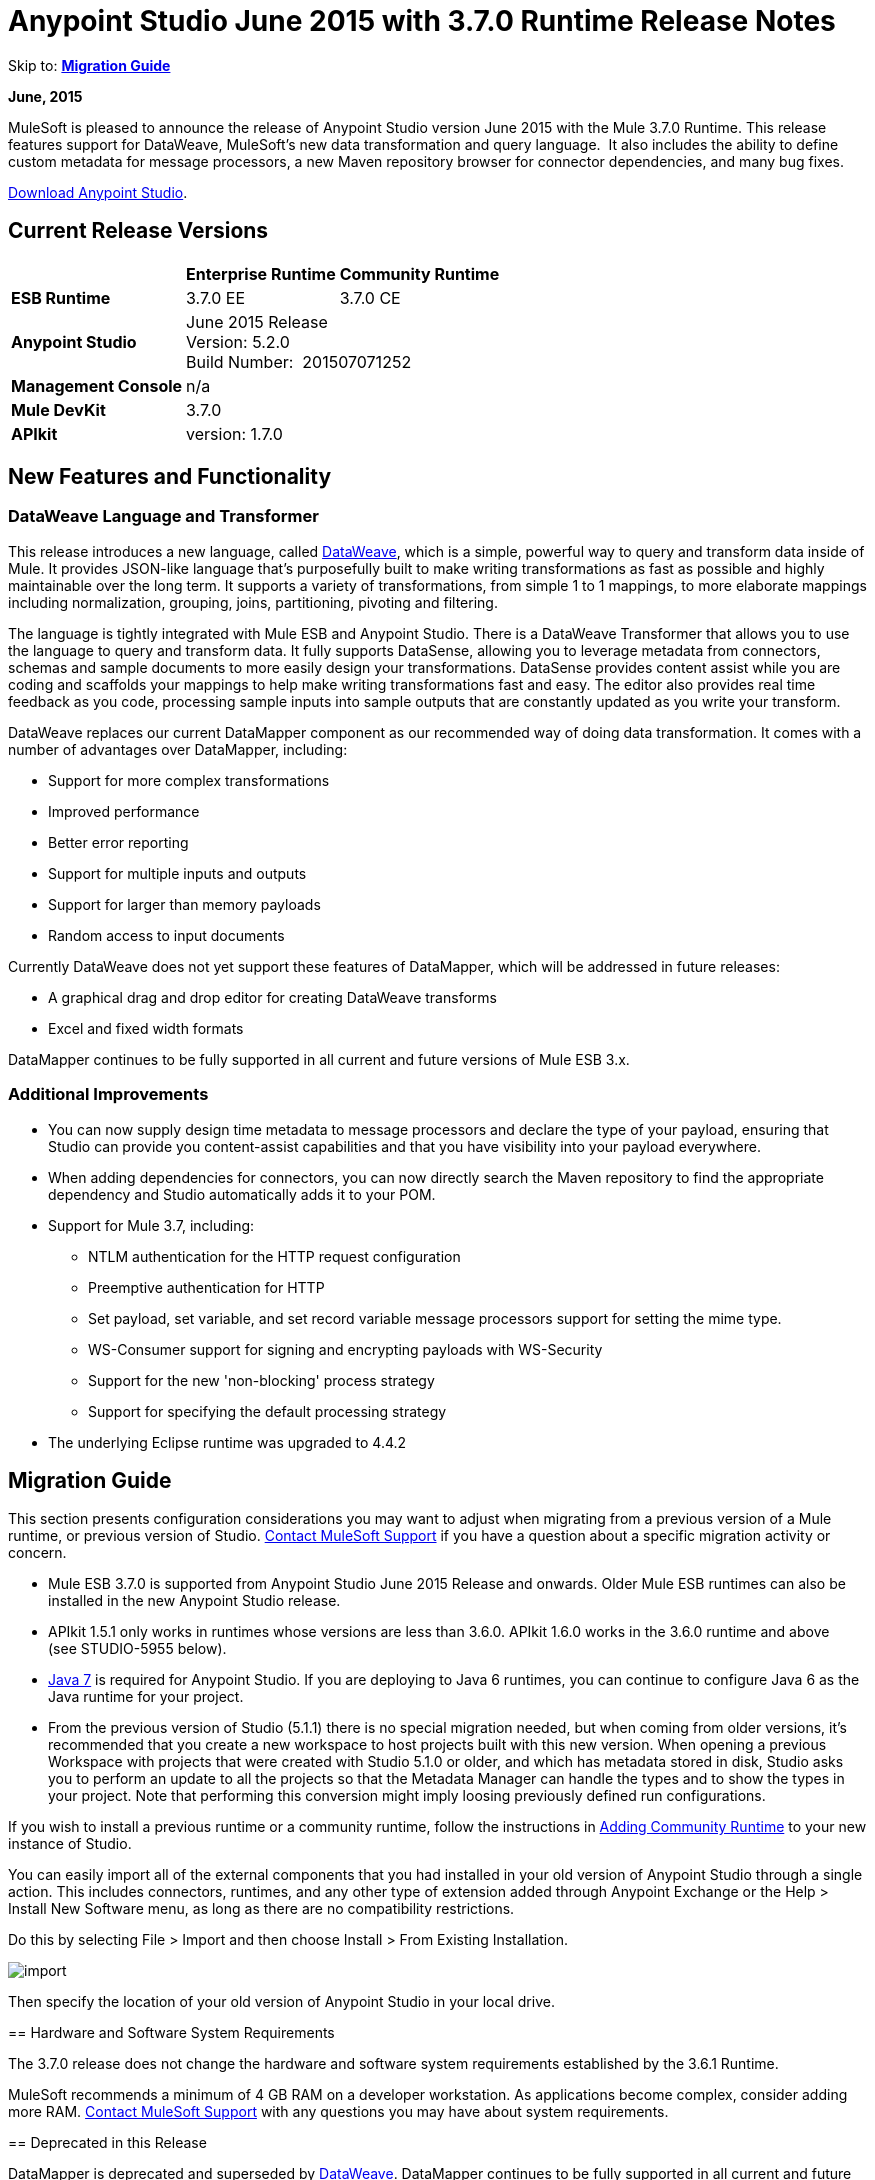 = Anypoint Studio June 2015 with 3.7.0 Runtime Release Notes
:keywords: release notes, dataweave

Skip to: *<<Migration Guide>>*

*June, 2015*

MuleSoft is pleased to announce the release of Anypoint Studio version June 2015 with the Mule 3.7.0 Runtime. This release features support for DataWeave, MuleSoft's new data transformation and query language.  It also includes the ability to define custom metadata for message processors, a new Maven repository browser for connector dependencies, and many bug fixes.

link:https://www.mulesoft.com/lp/dl/studio[Download Anypoint Studio].

== Current Release Versions

[%header%autowidth.spread]
|===
| |Enterprise Runtime |Community Runtime
|*ESB Runtime*
|3.7.0 EE +
|3.7.0 CE +
|*Anypoint Studio*
2+|June 2015 Release +
Version: 5.2.0 +
Build Number:  201507071252
|*Management Console*
2+|n/a
|*Mule DevKit*
2+|3.7.0
|*APIkit*
2+|version: 1.7.0
|===

== New Features and Functionality

=== DataWeave Language and Transformer

This release introduces a new language, called link:/mule-user-guide/v/3.7/dataweave[DataWeave], which is a simple, powerful way to query and transform data inside of Mule. It provides JSON-like language that's purposefully built to make writing transformations as fast as possible and highly maintainable over the long term. It supports a variety of transformations, from simple 1 to 1 mappings, to more elaborate mappings including normalization, grouping, joins, partitioning, pivoting and filtering. 

The language is tightly integrated with Mule ESB and Anypoint Studio. There is a DataWeave Transformer that allows you to use the language to query and transform data. It fully supports DataSense, allowing you to leverage metadata from connectors, schemas and sample documents to more easily design your transformations. DataSense provides content assist while you are coding and scaffolds your mappings to help make writing transformations fast and easy. The editor also provides real time feedback as you code, processing sample inputs into sample outputs that are constantly updated as you write your transform.

DataWeave replaces our current DataMapper component as our recommended way of doing data transformation. It comes with a number of advantages over DataMapper, including:

* Support for more complex transformations
* Improved performance
* Better error reporting
* Support for multiple inputs and outputs
* Support for larger than memory payloads
* Random access to input documents

Currently DataWeave does not yet support these features of DataMapper, which will be addressed in future releases:

* A graphical drag and drop editor for creating DataWeave transforms 
* Excel and fixed width formats

DataMapper continues to be fully supported in all current and future versions of Mule ESB 3.x. 

=== Additional Improvements

* You can now supply design time metadata to message processors and declare the type of your payload, ensuring that Studio can provide you content-assist capabilities and that you have visibility into your payload everywhere. 
* When adding dependencies for connectors, you can now directly search the Maven repository to find the appropriate dependency and Studio automatically adds it to your POM.

* Support for Mule 3.7, including:

** NTLM authentication for the HTTP request configuration
** Preemptive authentication for HTTP
** Set payload, set variable, and set record variable message processors support for setting the mime type.
** WS-Consumer support for signing and encrypting payloads with WS-Security
** Support for the new 'non-blocking' process strategy
** Support for specifying the default processing strategy

* The underlying Eclipse runtime was upgraded to 4.4.2

== Migration Guide

This section presents configuration considerations you may want to adjust when migrating from a previous version of a Mule runtime, or previous version of Studio. https://www.mulesoft.com/support-and-services/mule-esb-support-license-subscription[Contact MuleSoft Support] if you have a question about a specific migration activity or concern.

* Mule ESB 3.7.0 is supported from Anypoint Studio June 2015 Release and onwards. Older Mule ESB runtimes can also be installed in the new Anypoint Studio release.
* APIkit 1.5.1 only works in runtimes whose versions are less than 3.6.0. APIkit 1.6.0 works in the 3.6.0 runtime and above (see STUDIO-5955 below).
* http://www.oracle.com/technetwork/java/javase/downloads/java-archive-downloads-javase7-521261.html[Java 7] is required for Anypoint Studio. If you are deploying to Java 6 runtimes, you can continue to configure Java 6 as the Java runtime for your project.
* From the previous version of Studio (5.1.1) there is no special migration needed, but when coming from older versions, it's recommended that you create a new workspace to host projects built with this new version. When opening a previous Workspace with projects that were created with Studio 5.1.0 or older, and which has metadata stored in disk, Studio asks you to perform an update to all the projects so that the Metadata Manager can handle the types and to show the types in your project. Note that performing this conversion might imply loosing previously defined run configurations.


If you wish to install a previous runtime or a community runtime, follow the instructions in
link:/anypoint-studio/v/5/adding-community-runtime[Adding Community Runtime] to your new instance of Studio.

You can easily import all of the external components that you had installed in your old version of Anypoint Studio through a single action. This includes connectors, runtimes, and any other type of extension added through Anypoint Exchange or the Help > Install New Software menu, as long as there are no compatibility restrictions.

Do this by selecting File > Import and then choose Install > From Existing Installation.

image:import_extensions.png[import]

Then specify the location of your old version of Anypoint Studio in your local drive.
====

== Hardware and Software System Requirements

The 3.7.0 release does not change the hardware and software system requirements established by the 3.6.1 Runtime.

MuleSoft recommends a minimum of 4 GB RAM on a developer workstation. As applications become complex, consider adding more RAM. https://www.mulesoft.com/support-and-services/mule-esb-support-license-subscription[Contact MuleSoft Support] with any questions you may have about system requirements.

== Deprecated in this Release

DataMapper is deprecated and superseded by link:/mule-user-guide/v/3.7/dataweave[DataWeave]. DataMapper  continues to be fully supported in all current and future versions of Mule ESB 3.x, however DataMapper will be removed in Mule 4.0. We recommend that if customers wish to take advantage of the new capabilities of DataWeave or if they start new projects, they upgrade now. However, if you have no pressing need to take advantage of new functionality, we recommend you wait until Mule 4.0 is released.

If you want to deploy a Mule project that containst a DataMapper transformer in it, consider the following:

* When deploying through Anypoint Studio, it should still work normally
* When deploying to CloudHub, it should also work out of the box
* However, when deploying to Mule ESB Standalone 3.7.0, download and add a link:/anypoint-studio/v/5/including-the-datamapper-plugin[Including the DataMapper Plugin].

== JIRA Issue Reference

=== New Features and Functionality

[%header,cols="25a,75a"]
|===
|Issue|Description
|STUDIO-5956|DataSense in Background - Improve cache locking.
|STUDIO-5957|DataSense in Background - Create a serial background process queue for DataSense jobs
|STUDIO-5959|DataSense in Background - Error handling
|STUDIO-5960|DataSense in Background - UI feedback
|STUDIO-6013|Sign in to platform for exchange and CloudHub
|STUDIO-6025|Labels for fields don't render in DataSense Explorer
|STUDIO-6221|SVR - Apply light theme to Studio
|STUDIO-6301|Dark\Light Theme - Change style in Properties Editors
|STUDIO-6303|Dark\Light Theme - Adapt Canvas for new Layout and new Icons
|STUDIO-6338|Dark Theme - Enable icon switching with themes
|STUDIO-6384|Metadata Manager
|STUDIO-6462|Custom Metadata Definition: add support for Dynamic Types
|STUDIO-6535|Sample data needs better file names
|STUDIO-6536|Transform: add formatting to Preview and color highlighting
|STUDIO-6655|Add <non-blocking-processing-strategy name="foo"/>
|STUDIO-6673|Improve CSV Support in DataWeave
|STUDIO-6715|Migrate DataSense caches from existing projects
|===

=== Bug Fixes

[%header,cols="25a,75a"]
|===
|Issue|Description
|STUDIO-459|Unable to add a response when creating a second flow in the same mflow
|STUDIO-3092|"Message Chunk Splitter" description is from "Collection Splitter"
|STUDIO-5553|New Launcher - Redeploy fails
|STUDIO-5859|3.6 Studio Help provides incorrect info
|STUDIO-5870|Deploy to CloudHub - Some fields are not cleaned after changing project
|STUDIO-5872|Deploy to CloudHub - Environment behavior is not clear
|STUDIO-5876|HTTP connector configuration is reset when changing display name by using the direct edit
|STUDIO-5946|New Containers: I can drag and drop a flow inside of the Source area of another flow
|STUDIO-5948|Undo doesn't work in script editors
|STUDIO-5968|DataMapper is not being added automatically to the pom file when project is Maven based
|STUDIO-5971|When adding dependencies automatically to the pom file the <inclusion> element is not added
|STUDIO-5973|src/main/api directory isn't being added as resource folder in Maven projects with APIkit
|STUDIO-5984|HTTP request - RAMLs with custom baseUriParameters are not supported. Only {version} is correctly processed
|STUDIO-5985|HTTP request - Set RAML fields to blank when changing RAML
|STUDIO-5993|Subflows are not given unique names when dragged to canvas
|STUDIO-5995|HTTP request - NPE when clicking OK in configuration without filling any field
|STUDIO-6001|Debugger - When deleting a MP with breakpoints, they end up in the next MP
|STUDIO-6007|Poll - No Polling option selected by default when opening the editor the first time
|STUDIO-6010|Debugger - Evaluate Mule expression window - Remember Location and Size do not work
|STUDIO-6017|HTTP request - Default Host and Port only populated after clicking in BROWSE button
|STUDIO-6023|"Refresh metadata" throws NullPointerException
|STUDIO-6040|Studio deletes all SQL queries in a project
|STUDIO-6049|Support deploying new Siebel connector
|STUDIO-6052|Global configuration - Connector config is not created in the selected project
|STUDIO-6055|Cannot launch applications using Maven deployment
|STUDIO-6098|Import/Export - Last Export destination path saved in the exported project
|STUDIO-6102|DataSense in Background - Query builder - Empty first time is opened before fetching metadata
|STUDIO-6103|HTTP connector - Clicking on the Refresh metadata link does nothing when the editor has empty fields.
|STUDIO-6105|DataSense in Background - NPE when Changing Operation
|STUDIO-6118|DataSense in Background - When an editor is opened error message is displayed in wrong place
|STUDIO-6119|DataSense in Background - Error message is displayed more than once
|STUDIO-6120|DS in Background - Fix SAP Metadata retrieval
|STUDIO-6121|NPE when launching an application with old server
|STUDIO-6123|DataMapper - Generating wrong input metadata for datasense when using a collection of Pojos as input.
|STUDIO-6126|Studio Login - Register Now link doesn't work
|STUDIO-6129|DataSense in Background - Domain XML config changed to project XML config after editing connector from error message
|STUDIO-6133|Metadata propagation isn't working across sub flows
|STUDIO-6135|Studio UI contains dialog to add interceptors but JSON schema validator doesn't support them
|STUDIO-6139|DataSense in Background - Error notifications dialog loses buttons when the message is too long.
|STUDIO-6145|DataSense in Background - When changing Metadata tree focus NPE is displayed
|STUDIO-6146|HTTP Inbound endpoint - After editing configuration port is downloaded to XML
|STUDIO-6153|Datasense - Problem when comparing Datatypes of actual and expected Metadata Propagation.
|STUDIO-6154|Datasense - Problem when comparing Datatypes of actual and expected Metadata Propagation.
|STUDIO-6155|Import/Export NPE when exporting projects
|STUDIO-6157|DataSense in Background - MP's that use metadata cache for autocompletion are not refreshed after fetching metadata
|STUDIO-6162|Metadata Propagation - StackOverflow exception when filtering metadata coming from batch in the metadata tree
|STUDIO-6163|Query builder - Fields not recognized after clearing metadata cache
|STUDIO-6165|cache TTL incorrectly noted as being in seconds
|STUDIO-6177|Studio Login - NPE when deploying to CloudHub using a domain with 2 letters
|STUDIO-6185|Login - Support for custom URLs in the preferences
|STUDIO-6186|Inbound endpoint API gateway: After editing configuration port is downloaded to XML
|STUDIO-6193|Studio Login - Domain criteria is not displayed completely in CloudHub deploy
|STUDIO-6195|Studio Login - Add a message to the URL preferences to prevent errors
|STUDIO-6196|Studio Login - Login is requested several times in CloudHub dialog
|STUDIO-6198|Studio Login - Remove support for custom URLs in preferences
|STUDIO-6204|Studio Login - CloudHub preferences are not displayed anymore
|STUDIO-6079|DataSense enabled fields are rendered incorrectly
|STUDIO-6203|Studio Login - User name not displayed completely
|STUDIO-6269|Transform: when deleting a transform message processor you should be prompt to delete the file
|STUDIO-6311|Upgrading Studio plugin causes missing Maven support in Eclipse Luna
|STUDIO-6321|SAP native library is not recognized eventually
|STUDIO-6365|Transform: When having errors in the DW script an ErrorMaker is not placed over the message processor
|STUDIO-6416|Transform: The Message Processor is not propagating POJO Metadata
|STUDIO-6427|Transform: Problems with Error Markers in the scripts
|STUDIO-6489|Custom Metadata Definition: add better error message for failing cases
|STUDIO-6492|Visual Redesign - Icons from the Connectivity Explorer not changing when changing themes
|STUDIO-6506|Transform: Keyboard actions are always tied to the middle editor
|STUDIO-6541|Transform: Scaffolding is not generating some fields
|STUDIO-6544|Rename flow action should avoid writing unsupported charters.
|STUDIO-6557|Transform: autocompletion is not adding namespace declaration
|STUDIO-6563|Metadata Caches are not refreshed if there is a change in the file system.
|STUDIO-6569|Transform: Save button does not update the XML even when the script is inline
|STUDIO-6570|Maven: Remove DataMapper dependencies for 3.7 from default POM
|STUDIO-6573|Custom Metadata Definition - Error saving to the DataSense cache :ConcurrentModificationException
|STUDIO-6590|MIME type for ISO-8859-1 is shown as ISO Latin-1 in UI
|STUDIO-6591|Environment variables in mule-project.xml: "=" is added to the mule-app.properties
|STUDIO-6606|Custom Metadata Definition: relative path do not work
|STUDIO-6612|Support defining metadata for connectors that work with byte streams
|STUDIO-6626|Custom Metadata Definition - CSV table is not displayed in linux
|STUDIO-6631|NullPointerException after mavenizing project
|STUDIO-6633|Transform: As :iterator doesn't contribute to the Metadata
|STUDIO-6634|Transform: When using autocomplete, Enum types are displayed as null
|STUDIO-6639|Transform Message Processor - When pressing CMD+S many times quickly, errors are thrown.
|STUDIO-6642|Multi Level keys are not loaded when selecting an existing Global Configuration
|STUDIO-6643|Transform: problem with Preview performance with Java output
|STUDIO-6657|Transform: CMD + S it's generating and StarckOverflowError
|STUDIO-6658|Http outbound endpoint not generating the right attributes for headers
|STUDIO-6660|Deploy to CloudHub - clubhub.url system property not being read
|STUDIO-6662|Custom Metadata Definition - Validation error when selecting file
|STUDIO-6663|Custom Metadata Definition - Metadata Manager: Parent element Name is not deleted
|STUDIO-6665|Custom Metadata Definition - Metadata tree not refreshing when refreshing Metadata types
|STUDIO-6674|Metadata Manager - Not possible to refresh a Java and CSV type. NPE is thrown.
|STUDIO-6675|Metadata Manager - Metadata tree is not updated automatically when a metada type refresh is done.
|STUDIO-6677|Custom Metadata Definition - Finish button enabled with any unexisting file name
|STUDIO-6678|Metadata Custom Definition - Metadata Manager: Ask confirmation before deleting a type
|STUDIO-6682|Maven - Depedencies not being automatically refreshed when mavenizing a project
|STUDIO-6683|Custom Metadata Definiton - Context menu not displayed in Metadata Manager
|STUDIO-6684|Light Theme - First arrow between a MS and a MP is wrong displayed.
|STUDIO-6686|Custom Metadata Manager - CSV fields defined by user not displayed in Metadata Manager
|STUDIO-6687|Transform: missing key in autocompletion (B2B)
|STUDIO-6690|Custom Metadata Definition - Metadata Manager does not support Domains
|STUDIO-6694|APIKit plugin does not build successfully
|STUDIO-6695|Transform: preview is not showing errors when the output type is application/java
|STUDIO-6699|Visual Redesign - Change style of line in properties editor
|STUDIO-6701|Filtering scaffolding tree doesn't keep your previous selection.
|STUDIO-6702|Custom Metadata Definition - ID reference in XML is deleted when removing last Custom definition from MP
|STUDIO-6704|Transform: configuration button overlaps the text in the input view
|STUDIO-6705|Custom Metadata Definition: NPE when using XML example
|STUDIO-6706|Add application/csv to the MIME Type list in the File Message Processor
|STUDIO-6708|Export with Metadata is not adding the .studio folder
|STUDIO-6709|Transform: Problem with filtering tree in scaffolding
|STUDIO-6710|Studio Visual Redesign - Global icons don't update when changing to Light theme
|STUDIO-6711|SVR - Default light theme icon should be used when no specific light theme icon is present.
|STUDIO-6712|Metadata propagation getting overwritten by DataWeave
|STUDIO-6713|Transform: keyboard shortcuts collide with Java Editor
|STUDIO-6720|Metadata Catalog - Connector and project reset metadata should work nicely with the new catalog format on disk
|STUDIO-6725|Transform: Mock for Java objects is not working
|STUDIO-6726|Custom Metadata Definition - Limit the characters that can be entered for a new custom type name
|STUDIO-6729|Unknown MP label is not wrapped when having a long text
|STUDIO-6735|Transform: Fix text in class not found error
|STUDIO-6736|Transform: Change Execution validations from Error to Warning
|STUDIO-6740|Transform: Runtime warnings are added to the latest tab (mapping) regardless of where they belong
|STUDIO-6741|Transform: Select all in scaffolding is not working
|STUDIO-6743|Transform: Scaffolding should add keys that are numbers between quotes
|STUDIO-6744|Transform: Unexpected Error when deleting multiple Message Processors with a Trransform
|STUDIO-6746|Custom Metadata Definition - Cannot add fields to types CSV based
|STUDIO-6751|Validation missing when running a project with Errors
|STUDIO-6754|DataSense Migration for existing projects: Types migrated are not reflected in Metadata Manager
|STUDIO-6756|Transform: Output combo is misaligned
|STUDIO-6758|Metadata Catalog Management - Problems with domains and type management.
|STUDIO-6762|Transform: Scaffolding it's adding unchecked siblings
|STUDIO-6763|Transform: Problem with autocompletion in some elements
|STUDIO-6764|Transform: Problem pass trough in POJO
|STUDIO-6765|Transform: Enlarge scaffolding default window size
|STUDIO-6766|Query builder: Cannot select all fields using the checkbox
|STUDIO-6770|Cannot open Manage Metadata Types right after importing a project
|STUDIO-6777|Fix key used in sample data provider to get the reader object
|===


=== Improvements

[%header,cols="25a,75a"]
|===
|Issue|Description
|STUDIO-781|Would save time to be given the option to create a class in addition to selecting an existing class inside a widget dialog box (for example, Component)
|STUDIO-2462|The Service class field should be moved to the JAX-WS client group
|STUDIO-3205|Connections View usability improvements
|STUDIO-3852|Property editor should open for new components dropped into workspace
|STUDIO-4227|DataMapper: Deleting a filter in visual map leaves the folder collapsed
|STUDIO-4493|Flow Ref: Display name should display name of referenced flow.
|STUDIO-5645|WS Consumer support for the new HTTP connector
|STUDIO-5804|Feedback icon should be place over the arrow
|STUDIO-5907|Remove 'connector' word from global TCP Connector and WMQ XA Connector
|STUDIO-5926|Change response arrow color
|STUDIO-5933|Change icon for "Mule Properties View" Tab (unselected state)
|STUDIO-5949|Remove "View" from Properties and Debugger Tab Titles
|STUDIO-5982|HTTP request - root RAML should be detected automatically
|STUDIO-5998|Add drag and drop functionality for ClassNameField editors.
|STUDIO-6008|Ability to select MP in visual editor and bring up its XML code
|STUDIO-6035|Studio should warn you or save automatically if you run an unsaved Mule project
|STUDIO-6041|DataSense in Background - Cancel all jobs if first one fails (for a given set of credentials)
|STUDIO-6043|DataSense in Background - Automatically refresh DataSense explorer when the user changes the object type
|STUDIO-6046|DataSense in Background - Show visual cue on types drop down if something fails
|STUDIO-6071|Studio Login - Login Web Window
|STUDIO-6072|Studio Login - Preference page
|STUDIO-6073|Studio Login - Deploy to CloudHub
|STUDIO-6140|DataSense in Background - Make error text selectable.
|STUDIO-6149|DataSense in Background - Make the DataSense explorer tree refresh every time a job finishes.
|STUDIO-6150|DataSense in Background - Make the DataMapper editor refresh on job completion
|STUDIO-3484|New Properties Editors: when pressing CMD + S or CTRL + S the changes in the editor should be reflected in the file, and the file should be saved
|STUDIO-6233|DF - Remove input label
|STUDIO-6234|DF - Split the payload/vars tree from the constant and functions
|STUDIO-6296|Transform: add metadata to search for the Message Processor in the palette
|STUDIO-6402|Transform: Scaffolding selection should select/unselect children
|STUDIO-6408|Transform: when using the class keyword, there is no autocompletion to find the class or validation that it exists in the classpath
|STUDIO-6425|Transform: error logging should have script line number
|STUDIO-6553|When looking for "SET" or "REMOVE" in the palette we should show a list of Message Processors as suggestions
|STUDIO-6571|DataSense: Reset Project Metadata Cache deletes defined custom Types
|STUDIO-6588|Add hasHeaders to CSV MetaDataModel
|STUDIO-6595|Transform: create a tree view for Output preview
|STUDIO-6615|Standardize label in the HTTP connector "worker-threading profile" option.
|STUDIO-6618|Cache VCS - Split cache into smaller files to reduce merge risks
|STUDIO-6644|Empty Canvas: Improve message
|STUDIO-6645|Fix Studio canvas tabs
|STUDIO-6646|Visual Redesign: Adjust tab label location
|STUDIO-6647|Visual Redesign: Fix Perspective labels in OSX
|STUDIO-6648|Visual Redesign: Fix Text background color
|STUDIO-6654|Cache VCS - Save Metadata Catalog caches as formatted multiline files
|STUDIO-6680|Auto-completion stops working when adding line and no comma exists yet
|STUDIO-6727|Allow to disable MEL expressions from configurable fields
|STUDIO-6738|Unmark datamapper as deprecated
|STUDIO-6745|Metadata Caches - Move caches from ".studio" to "catalog" directory and make it invisible under the Project Navigator
|STUDIO-6761|Add icons to show the result of the mapping in the editors.
|===

== List of Studio Known Issues:

* Templates/examples import not adding custom metadata - (STUDIO-6784)
*  Studio does not let users to upload an application to cloudhub referencing a custom domain (STUDIO-6783)

== List of DataWeave Known Issues:

* POJO Pass through is not working
* There is no Sampler File validation when Using mocks to create the Input. (STUDIO-6390)
* Value selector inside functions cannot use namespace prefix (MDF-77)
* As operator not working with dates (MDF-78)

== Support Resources

* For further details on Anypoint Studio with 3.7.0 Runtime, see the link:/release-notes/mule-esb-3.7.0-release-notes[Mule ESB 3.7.0 Release Notes]
* Refer to link:https://docs.mulesoft.com/[MuleSoft's Documentation] for instructions on how to use the new features and improved functionality in Anypoint Studio with 3.7.0 Runtime.
* Access link:http://forums.mulesoft.com[MuleSoft Forums] to pose questions and get help from Mule’s broad community of users.
* To access MuleSoft’s expert support team, link:https://www.mulesoft.com/support-and-services/mule-esb-support-license-subscription[subscribe] to Mule ESB Enterprise and log in to MuleSoft’s link:http://www.mulesoft.com/support-login[Customer Portal].

